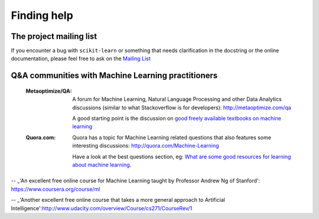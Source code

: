 Finding help
============


The project mailing list
------------------------

If you encounter a bug with ``scikit-learn`` or something that needs
clarification in the docstring or the online documentation, please feel free to
ask on the `Mailing List <http://scikit-learn.sourceforge.net/support.html>`_


Q&A communities with Machine Learning practitioners
----------------------------------------------------

  :Metaoptimize/QA:

        A forum for Machine Learning, Natural Language Processing and
        other Data Analytics discussions (similar to what Stackoverflow
        is for developers): http://metaoptimize.com/qa

    A good starting point is the discussion on `good freely available
    textbooks on machine learning`_

  :Quora.com:

        Quora has a topic for Machine Learning related questions that
        also features some interesting discussions:
        http://quora.com/Machine-Learning

    Have a look at the best questions section, eg: `What are some
    good resources for learning about machine learning`_.



.. _`good freely available textbooks on machine learning`: http://metaoptimize.com/qa/questions/186/good-freely-available-textbooks-on-machine-learning

.. _`What are some good resources for learning about machine learning`: http://www.quora.com/What-are-some-good-resources-for-learning-about-machine-learning

-- _'An excellent free online course for Machine Learning taught by Professor Andrew Ng of Stanford': https://www.coursera.org/course/ml

-- _'Another excellent free online course that takes a more general approach to Artificial Intelligence':http://www.udacity.com/overview/Course/cs271/CourseRev/1
